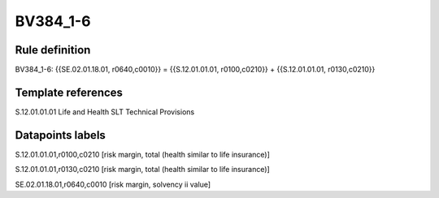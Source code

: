=========
BV384_1-6
=========

Rule definition
---------------

BV384_1-6: {{SE.02.01.18.01, r0640,c0010}} = {{S.12.01.01.01, r0100,c0210}} + {{S.12.01.01.01, r0130,c0210}}


Template references
-------------------

S.12.01.01.01 Life and Health SLT Technical Provisions


Datapoints labels
-----------------

S.12.01.01.01,r0100,c0210 [risk margin, total (health similar to life insurance)]

S.12.01.01.01,r0130,c0210 [risk margin, total (health similar to life insurance)]

SE.02.01.18.01,r0640,c0010 [risk margin, solvency ii value]



